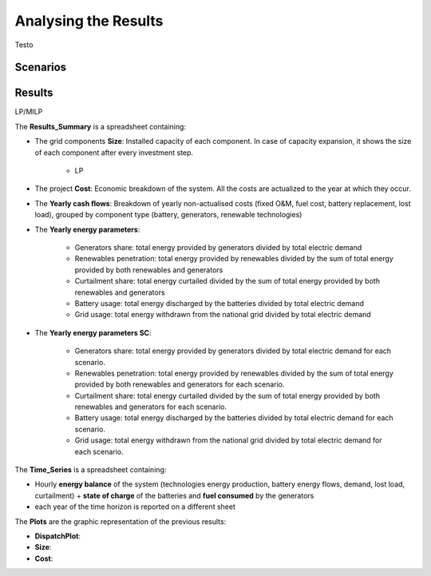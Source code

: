 Analysing the Results
=========================
.. role:: raw-html(raw)
    :format: html

Testo

Scenarios
-----------

Results
-----------

LP/MILP

The **Results_Summary** is a spreadsheet containing:

- The grid components **Size**: Installed capacity of each component. In case of capacity expansion, it shows the size of each component after every investment step.

    * LP
.. image:: https://github.com/AleOnori98/MicroGridsPy_Doc/blob/main/docs/source/Images/Size_LP.png?raw=true
     :width: 500
     :align: center




- The project **Cost**: Economic breakdown of the system. All the costs are actualized to the year at which they occur.

- The **Yearly cash flows**: Breakdown of yearly non-actualised costs (fixed O&M, fuel cost, battery replacement, lost load), grouped by component type (battery, generators, renewable technologies)

- The **Yearly energy parameters**: 

            * Generators share: total energy provided by generators divided by total electric demand
            * Renewables penetration: total energy provided by renewables divided by the sum of total energy provided by both renewables and generators
            * Curtailment share: total energy curtailed divided by the sum of total energy provided by both renewables and generators  
            * Battery usage: total energy discharged by the batteries divided by total electric demand
            * Grid usage: total energy withdrawn from the national grid divided by total electric demand

- The **Yearly energy parameters SC**: 

            * Generators share: total energy provided by generators divided by total electric demand for each scenario.
            * Renewables penetration: total energy provided by renewables divided by the sum of total energy provided by both renewables and generators for each scenario.
            * Curtailment share: total energy curtailed divided by the sum of total energy provided by both renewables and generators for each scenario.
            * Battery usage: total energy discharged by the batteries divided by total electric demand for each scenario.
            * Grid usage: total energy withdrawn from the national grid divided by total electric demand for each scenario.



The **Time_Series** is a spreadsheet containing:

- Hourly **energy balance** of the system (technologies energy production, battery energy flows, demand, lost load, curtailment) + **state of charge** of the batteries and **fuel consumed** by the generators
- each year of the time horizon is reported on a different sheet



The **Plots** are the graphic representation of the previous results:

- **DispatchPlot**: 

- **Size**:

- **Cost**:

